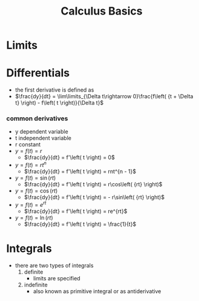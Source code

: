 #+TITLE: Calculus Basics

* Limits

* Differentials
-  the first derivative is defined as
- $\frac{dy}{dt} = \lim\limits_{\Delta t\rightarrow 0}\frac{f\left( {t + \Delta t} \right) - f\left( t \right)}{\Delta t}$

***  common derivatives
- y dependent variable
- t independent variable
- r constant
- $y = f\left( t \right) = r$
  - $\frac{dy}{dt} = f'\left( t \right) = 0$
- $y = f\left( t \right) = rt^{n}$
  - $\frac{dy}{dt} = f'\left( t \right) = rnt^{n - 1}$
- $y = f\left( t \right) = \sin\left( {rt} \right)$
  - $\frac{dy}{dt} = f'\left( t \right) = r\cos\left( {rt} \right)$
- $y = f\left( t \right) = \cos\left( {rt} \right)$
  - $\frac{dy}{dt} = f'\left( t \right) = - r\sin\left( {rt} \right)$
- $y = f\left( t \right) = e^{rt}$
  - $\frac{dy}{dt} = f'\left( t \right) = re^{rt}$
- $y = f\left( t \right) = \ln\left( {rt} \right)$
  - $\frac{dy}{dt} = f'\left( t \right) = \frac{1}{t}$

* Integrals
- there are two types of integrals
  1. definite
     - limits are specified
  2. indefinite
     - also known as primitive integral or as antiderivative
